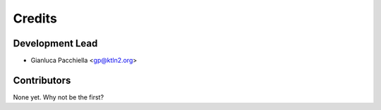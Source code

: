 =======
Credits
=======

Development Lead
----------------

* Gianluca Pacchiella <gp@ktln2.org>

Contributors
------------

None yet. Why not be the first?
